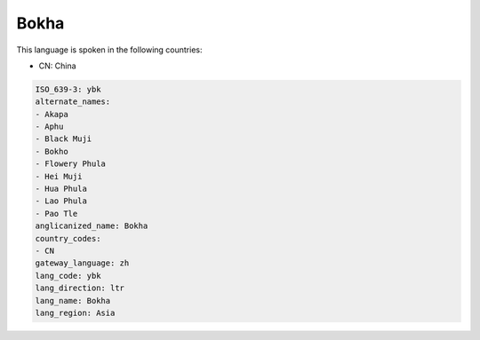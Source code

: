 .. _ybk:

Bokha
=====

This language is spoken in the following countries:

* CN: China

.. code-block:: yaml

    ISO_639-3: ybk
    alternate_names:
    - Akapa
    - Aphu
    - Black Muji
    - Bokho
    - Flowery Phula
    - Hei Muji
    - Hua Phula
    - Lao Phula
    - Pao Tle
    anglicanized_name: Bokha
    country_codes:
    - CN
    gateway_language: zh
    lang_code: ybk
    lang_direction: ltr
    lang_name: Bokha
    lang_region: Asia
    
